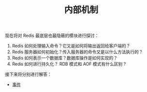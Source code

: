 #+TITLE: 内部机制
#+HTML_HEAD: <link rel="stylesheet" type="text/css" href="../css/main.css" />
#+HTML_LINK_UP: ../feature/feature.html
#+HTML_LINK_HOME: ../code.html
#+OPTIONS: num:nil timestamp:nil ^:nil

现在将对 Redis 最底层也最隐蔽的模块进行探讨：
1. Redis 如何处理输入命令？它又是如何将输出返回给客户端的？
2. Redis 服务器如何初始化？传入服务器的命令又是以什么方法执行的？
3. Redis 如何表示一个数据库？数据库操作是如何实现的？
4. Redis 如何进行持久化？ RDB 模式和 AOF 模式有什么区别？

接下来将分别进行解答：
+ [[file:event.org][事件]]
